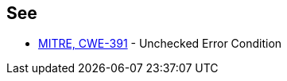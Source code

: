 == See

* https://cwe.mitre.org/data/definitions/391.html[MITRE, CWE-391] - Unchecked Error Condition